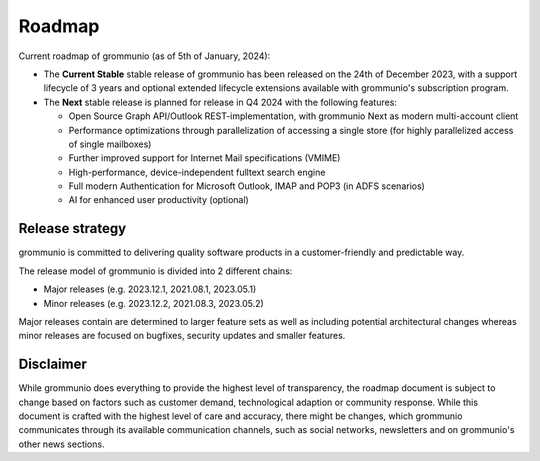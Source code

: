..
        SPDX-License-Identifier: CC-BY-SA-4.0 or-later
        SPDX-FileCopyrightText: 2024 grommunio GmbH

#######
Roadmap
#######

Current roadmap of grommunio (as of 5th of January, 2024):

- The **Current Stable** stable release of grommunio has been released on the
  24th of December 2023, with a support lifecycle of 3 years and optional extended
  lifecycle extensions available with grommunio's subscription program.

- The **Next** stable release is planned for release in Q4 2024 with the
  following features:

  - Open Source Graph API/Outlook REST-implementation, with grommunio Next as
    modern multi-account client

  - Performance optimizations through parallelization of accessing a single
    store (for highly parallelized access of single mailboxes)

  - Further improved support for Internet Mail specifications (VMIME)

  - High-performance, device-independent fulltext search engine

  - Full modern Authentication for Microsoft Outlook, IMAP and POP3 (in ADFS
    scenarios)

  - AI for enhanced user productivity (optional)

Release strategy
================

grommunio is committed to delivering quality software products in a
customer-friendly and predictable way.

The release model of grommunio is divided into 2 different chains:

- Major releases (e.g. 2023.12.1, 2021.08.1, 2023.05.1)

- Minor releases (e.g. 2023.12.2, 2021.08.3, 2023.05.2)

Major releases contain are determined to larger feature sets as well as
including potential architectural changes whereas minor releases are focused
on bugfixes, security updates and smaller features.

Disclaimer
==========

While grommunio does everything to provide the highest level of transparency,
the roadmap document is subject to change based on factors such as customer
demand, technological adaption or community response. While this document is
crafted with the highest level of care and accuracy, there might be changes,
which grommunio communicates through its available communication channels, such
as social networks, newsletters and on grommunio's other news sections.
